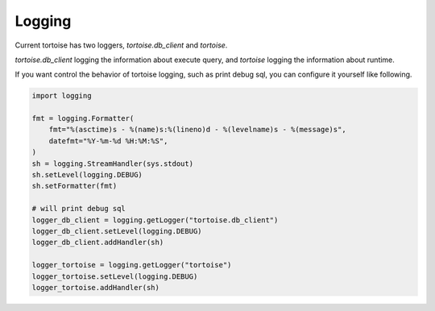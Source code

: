 =======
Logging
=======

Current tortoise has two loggers, `tortoise.db_client` and `tortoise`.

`tortoise.db_client` logging the information about execute query, and `tortoise` logging the information about runtime.

If you want control the behavior of tortoise logging, such as print debug sql, you can configure it yourself like following.

.. code-block:: python3

    import logging

    fmt = logging.Formatter(
        fmt="%(asctime)s - %(name)s:%(lineno)d - %(levelname)s - %(message)s",
        datefmt="%Y-%m-%d %H:%M:%S",
    )
    sh = logging.StreamHandler(sys.stdout)
    sh.setLevel(logging.DEBUG)
    sh.setFormatter(fmt)

    # will print debug sql
    logger_db_client = logging.getLogger("tortoise.db_client")
    logger_db_client.setLevel(logging.DEBUG)
    logger_db_client.addHandler(sh)

    logger_tortoise = logging.getLogger("tortoise")
    logger_tortoise.setLevel(logging.DEBUG)
    logger_tortoise.addHandler(sh)

